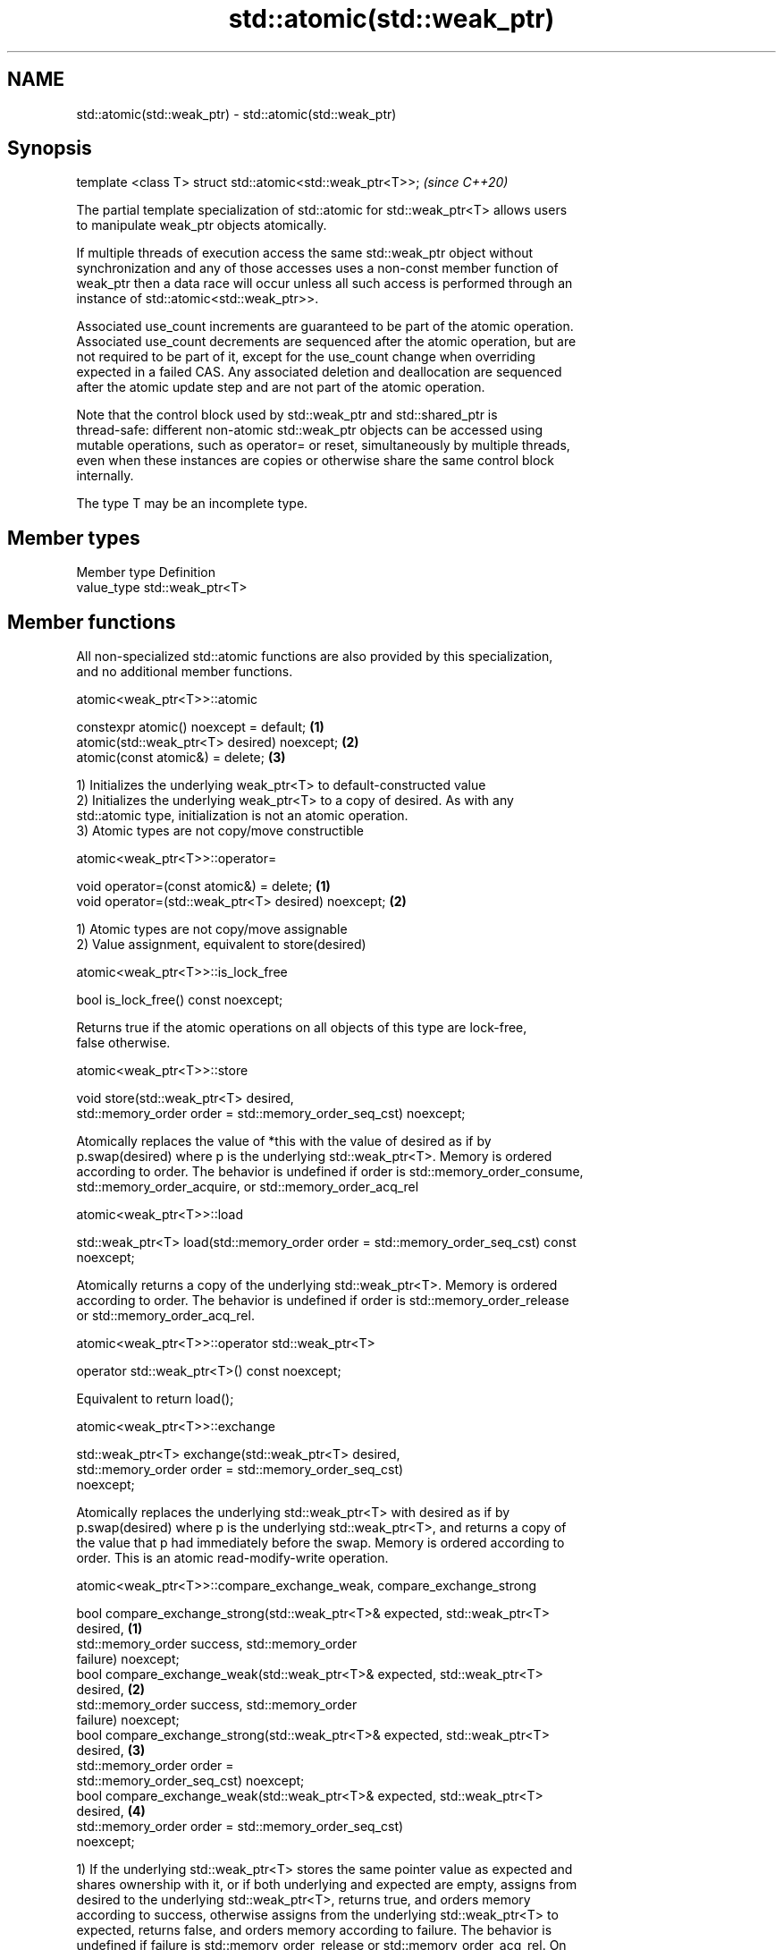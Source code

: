 .TH std::atomic(std::weak_ptr) 3 "2019.03.28" "http://cppreference.com" "C++ Standard Libary"
.SH NAME
std::atomic(std::weak_ptr) \- std::atomic(std::weak_ptr)

.SH Synopsis
   template <class T> struct std::atomic<std::weak_ptr<T>>;  \fI(since C++20)\fP

   The partial template specialization of std::atomic for std::weak_ptr<T> allows users
   to manipulate weak_ptr objects atomically.

   If multiple threads of execution access the same std::weak_ptr object without
   synchronization and any of those accesses uses a non-const member function of
   weak_ptr then a data race will occur unless all such access is performed through an
   instance of std::atomic<std::weak_ptr>>.

   Associated use_count increments are guaranteed to be part of the atomic operation.
   Associated use_count decrements are sequenced after the atomic operation, but are
   not required to be part of it, except for the use_count change when overriding
   expected in a failed CAS. Any associated deletion and deallocation are sequenced
   after the atomic update step and are not part of the atomic operation.

   Note that the control block used by std::weak_ptr and std::shared_ptr is
   thread-safe: different non-atomic std::weak_ptr objects can be accessed using
   mutable operations, such as operator= or reset, simultaneously by multiple threads,
   even when these instances are copies or otherwise share the same control block
   internally.

   The type T may be an incomplete type.

.SH Member types

   Member type Definition
   value_type  std::weak_ptr<T>

.SH Member functions

   All non-specialized std::atomic functions are also provided by this specialization,
   and no additional member functions.

atomic<weak_ptr<T>>::atomic

   constexpr atomic() noexcept = default;     \fB(1)\fP
   atomic(std::weak_ptr<T> desired) noexcept; \fB(2)\fP
   atomic(const atomic&) = delete;            \fB(3)\fP

   1) Initializes the underlying weak_ptr<T> to default-constructed value
   2) Initializes the underlying weak_ptr<T> to a copy of desired. As with any
   std::atomic type, initialization is not an atomic operation.
   3) Atomic types are not copy/move constructible

atomic<weak_ptr<T>>::operator=

   void operator=(const atomic&) = delete;            \fB(1)\fP
   void operator=(std::weak_ptr<T> desired) noexcept; \fB(2)\fP

   1) Atomic types are not copy/move assignable
   2) Value assignment, equivalent to store(desired)

atomic<weak_ptr<T>>::is_lock_free

   bool is_lock_free() const noexcept;

   Returns true if the atomic operations on all objects of this type are lock-free,
   false otherwise.

atomic<weak_ptr<T>>::store

   void store(std::weak_ptr<T> desired,
              std::memory_order order = std::memory_order_seq_cst) noexcept;

   Atomically replaces the value of *this with the value of desired as if by
   p.swap(desired) where p is the underlying std::weak_ptr<T>. Memory is ordered
   according to order. The behavior is undefined if order is std::memory_order_consume,
   std::memory_order_acquire, or std::memory_order_acq_rel

atomic<weak_ptr<T>>::load

   std::weak_ptr<T> load(std::memory_order order = std::memory_order_seq_cst) const
   noexcept;

   Atomically returns a copy of the underlying std::weak_ptr<T>. Memory is ordered
   according to order. The behavior is undefined if order is std::memory_order_release
   or std::memory_order_acq_rel.

atomic<weak_ptr<T>>::operator std::weak_ptr<T>

   operator std::weak_ptr<T>() const noexcept;

   Equivalent to return load();

atomic<weak_ptr<T>>::exchange

   std::weak_ptr<T> exchange(std::weak_ptr<T> desired,
                             std::memory_order order = std::memory_order_seq_cst)
   noexcept;

   Atomically replaces the underlying std::weak_ptr<T> with desired as if by
   p.swap(desired) where p is the underlying std::weak_ptr<T>, and returns a copy of
   the value that p had immediately before the swap. Memory is ordered according to
   order. This is an atomic read-modify-write operation.

atomic<weak_ptr<T>>::compare_exchange_weak, compare_exchange_strong

   bool compare_exchange_strong(std::weak_ptr<T>& expected, std::weak_ptr<T>
   desired,                                                                        \fB(1)\fP
                                std::memory_order success, std::memory_order
   failure) noexcept;
   bool compare_exchange_weak(std::weak_ptr<T>& expected, std::weak_ptr<T>
   desired,                                                                        \fB(2)\fP
                              std::memory_order success, std::memory_order
   failure) noexcept;
   bool compare_exchange_strong(std::weak_ptr<T>& expected, std::weak_ptr<T>
   desired,                                                                        \fB(3)\fP
                                std::memory_order order =
   std::memory_order_seq_cst) noexcept;
   bool compare_exchange_weak(std::weak_ptr<T>& expected, std::weak_ptr<T>
   desired,                                                                        \fB(4)\fP
                              std::memory_order order = std::memory_order_seq_cst)
   noexcept;

   1) If the underlying std::weak_ptr<T> stores the same pointer value as expected and
   shares ownership with it, or if both underlying and expected are empty, assigns from
   desired to the underlying std::weak_ptr<T>, returns true, and orders memory
   according to success, otherwise assigns from the underlying std::weak_ptr<T> to
   expected, returns false, and orders memory according to failure. The behavior is
   undefined if failure is std::memory_order_release or std::memory_order_acq_rel. On
   success, the operation is an atomic read-modify-write operation on *this and
   expected is not accessed after the atomic update. On failure, the operation is an
   atomic load operation on *this and expected is updated with the existing value read
   from the atomic object. This update to expected's use_count is part of this atomic
   operation, although the write itself (and any subsequent deallocation/destruction)
   is not required to be.
   2) Same as \fB(1)\fP, but may also fail spuriously.
   3) Equivalent to: return compare_exchange_strong(expected, desired, order,
   fail_order);, where fail_order is the same as order except that
   std:memory_order_acq_rel is replaced by std::memory_order_acquire and
   std::memory_order_release is replaced by std::memory_order_relaxed.
   4) Equivalent to: return compare_exchange_weak(expected, desired, order,
   fail_order); where fail_order is the same as order except that
   std::memory_order_acq_rel is replaced by std::memory_order_acquire and
   std::memory_order_release is replaced by std::memory_order_relaxed.

.SH Member constants

   The only standard std::atomic member constant is_always_lock_free is also provided
   by this specialization.

atomic<weak_ptr<T>>::is_always_lock_free

   static constexpr bool is_always_lock_free = /*implementation-defined*/;

.SH Example

    This section is incomplete
    Reason: no example

.SH See also

   atomic  atomic class template and specializations for bool, integral, and pointer
   \fI(C++11)\fP types
           \fI(class template)\fP 

.SH Category:

     * Todo no example
